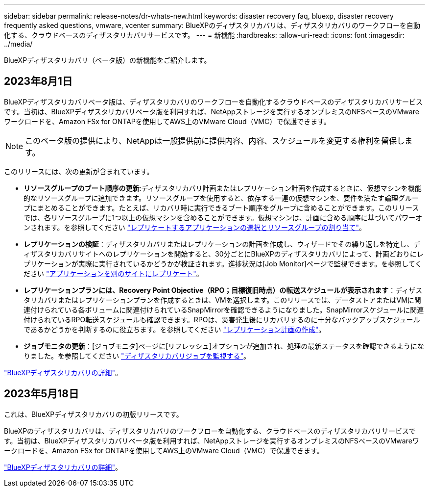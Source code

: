 ---
sidebar: sidebar 
permalink: release-notes/dr-whats-new.html 
keywords: disaster recovery faq, bluexp, disaster recovery frequently asked questions, vmware, vcenter 
summary: BlueXPのディザスタリカバリは、ディザスタリカバリのワークフローを自動化する、クラウドベースのディザスタリカバリサービスです。 
---
= 新機能
:hardbreaks:
:allow-uri-read: 
:icons: font
:imagesdir: ../media/


[role="lead"]
BlueXPディザスタリカバリ（ベータ版）の新機能をご紹介します。



== 2023年8月1日

BlueXPディザスタリカバリベータ版は、ディザスタリカバリのワークフローを自動化するクラウドベースのディザスタリカバリサービスです。当初は、BlueXPディザスタリカバリベータ版を利用すれば、NetAppストレージを実行するオンプレミスのNFSベースのVMwareワークロードを、Amazon FSx for ONTAPを使用してAWS上のVMware Cloud（VMC）で保護できます。


NOTE: このベータ版の提供により、NetAppは一般提供前に提供内容、内容、スケジュールを変更する権利を留保します。

このリリースには、次の更新が含まれています。

* *リソースグループのブート順序の更新*:ディザスタリカバリ計画またはレプリケーション計画を作成するときに、仮想マシンを機能的なリソースグループに追加できます。リソースグループを使用すると、依存する一連の仮想マシンを、要件を満たす論理グループにまとめることができます。たとえば、リカバリ時に実行できるブート順序をグループに含めることができます。このリリースでは、各リソースグループに1つ以上の仮想マシンを含めることができます。仮想マシンは、計画に含める順序に基づいてパワーオンされます。を参照してください link:../use/drplan-create.html#select-applications-to-replicate-and-assign-resource-groups["レプリケートするアプリケーションの選択とリソースグループの割り当て"]。
* *レプリケーションの検証*：ディザスタリカバリまたはレプリケーションの計画を作成し、ウィザードでその繰り返しを特定し、ディザスタリカバリサイトへのレプリケーションを開始すると、30分ごとにBlueXPのディザスタリカバリによって、計画どおりにレプリケーションが実際に実行されているかどうかが検証されます。進捗状況は[Job Monitor]ページで監視できます。を参照してください link:../use/replicate.html["アプリケーションを別のサイトにレプリケート"]。
* *レプリケーションプランには、Recovery Point Objective（RPO；目標復旧時点）の転送スケジュールが表示されます*：ディザスタリカバリまたはレプリケーションプランを作成するときは、VMを選択します。このリリースでは、データストアまたはVMに関連付けられている各ボリュームに関連付けられているSnapMirrorを確認できるようになりました。SnapMirrorスケジュールに関連付けられているRPO転送スケジュールも確認できます。RPOは、災害発生後にリカバリするのに十分なバックアップスケジュールであるかどうかを判断するのに役立ちます。を参照してください link:../use/drplan-create.html["レプリケーション計画の作成"]。
* *ジョブモニタの更新*：[ジョブモニタ]ページに[リフレッシュ]オプションが追加され、処理の最新ステータスを確認できるようになりました。を参照してください link:../use/monitor-jobs.html["ディザスタリカバリジョブを監視する"]。


link:https://docs.netapp.com/us-en/bluexp-disaster-recovery/get-started/dr-intro.html["BlueXPディザスタリカバリの詳細"]。



== 2023年5月18日

これは、BlueXPディザスタリカバリの初版リリースです。

BlueXPのディザスタリカバリは、ディザスタリカバリのワークフローを自動化する、クラウドベースのディザスタリカバリサービスです。当初は、BlueXPディザスタリカバリベータ版を利用すれば、NetAppストレージを実行するオンプレミスのNFSベースのVMwareワークロードを、Amazon FSx for ONTAPを使用してAWS上のVMware Cloud（VMC）で保護できます。

link:https://docs.netapp.com/us-en/bluexp-disaster-recovery/get-started/dr-intro.html["BlueXPディザスタリカバリの詳細"]。
